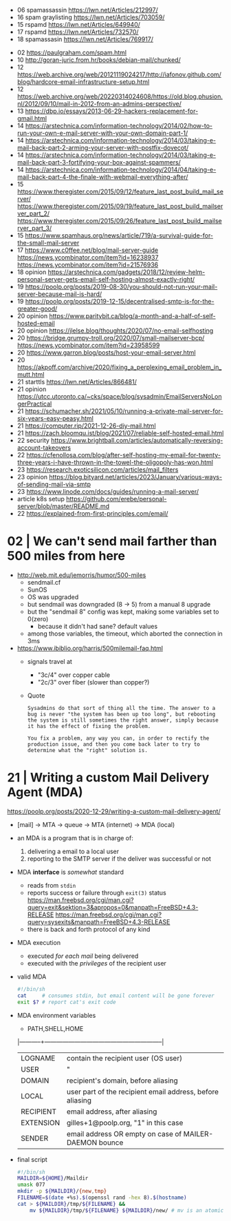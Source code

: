 - 06 spamassassin https://lwn.net/Articles/212997/
- 16 spam graylisting https://lwn.net/Articles/703059/
- 15 rspamd https://lwn.net/Articles/649940/
- 17 rspamd https://lwn.net/Articles/732570/
- 18 spamassasin https://lwn.net/Articles/769917/



- 02 https://paulgraham.com/spam.html
- 10 http://goran-juric.from.hr/books/debian-mail/chunked/
- 12 https://web.archive.org/web/20121119024217/http://iafonov.github.com/blog/hardcore-email-infrastructure-setup.html
- 12 https://web.archive.org/web/20220314024608/https://old.blog.phusion.nl/2012/09/10/mail-in-2012-from-an-admins-perspective/
- 13 https://dbp.io/essays/2013-06-29-hackers-replacement-for-gmail.html
- 14 https://arstechnica.com/information-technology/2014/02/how-to-run-your-own-e-mail-server-with-your-own-domain-part-1/
- 14 https://arstechnica.com/information-technology/2014/03/taking-e-mail-back-part-2-arming-your-server-with-postfix-dovecot/
- 14 https://arstechnica.com/information-technology/2014/03/taking-e-mail-back-part-3-fortifying-your-box-against-spammers/
- 14 https://arstechnica.com/information-technology/2014/04/taking-e-mail-back-part-4-the-finale-with-webmail-everything-after/
- 15 https://www.theregister.com/2015/09/12/feature_last_post_build_mail_server/
     https://www.theregister.com/2015/09/19/feature_last_post_build_mailserver_part_2/
     https://www.theregister.com/2015/09/26/feature_last_post_build_mailserver_part_3/
- 15 https://www.spamhaus.org/news/article/719/a-survival-guide-for-the-small-mail-server
- 17 https://www.c0ffee.net/blog/mail-server-guide https://news.ycombinator.com/item?id=16238937 https://news.ycombinator.com/item?id=21576936
- 18 opinion https://arstechnica.com/gadgets/2018/12/review-helm-personal-server-gets-email-self-hosting-almost-exactly-right/
- 19 https://poolp.org/posts/2019-08-30/you-should-not-run-your-mail-server-because-mail-is-hard/
- 19 https://poolp.org/posts/2019-12-15/decentralised-smtp-is-for-the-greater-good/
- 20 opinion https://www.paritybit.ca/blog/a-month-and-a-half-of-self-hosted-email
- 20 opinion https://jlelse.blog/thoughts/2020/07/no-email-selfhosting
- 20 https://bridge.grumpy-troll.org/2020/07/small-mailserver-bcp/ https://news.ycombinator.com/item?id=23958599
- 20 https://www.garron.blog/posts/host-your-email-server.html
- 20 https://akpoff.com/archive/2020/fixing_a_perplexing_email_problem_in_mutt.html
- 21 starttls https://lwn.net/Articles/866481/
- 21 opinion https://utcc.utoronto.ca/~cks/space/blog/sysadmin/EmailServersNoLongerPractical
- 21 https://schumacher.sh/2021/05/10/running-a-private-mail-server-for-six-years-easy-peasy.html
- 21 https://computer.rip/2021-12-26-diy-mail.html
- 21 https://zach.bloomqu.ist/blog/2021/07/reliable-self-hosted-email.html
- 22 security https://www.brightball.com/articles/automatically-reversing-account-takeovers
- 22 https://cfenollosa.com/blog/after-self-hosting-my-email-for-twenty-three-years-i-have-thrown-in-the-towel-the-oligopoly-has-won.html
- 23 https://research.exoticsilicon.com/articles/mail_filters
- 23 opinion https://blog.bityard.net/articles/2023/January/various-ways-of-sending-mail-via-smtp
- 23 https://www.linode.com/docs/guides/running-a-mail-server/
- article k8s setup https://github.com/erebe/personal-server/blob/master/README.md
- 22 https://explained-from-first-principles.com/email/


* 02 | We can't send mail farther than 500 miles from here

- http://web.mit.edu/jemorris/humor/500-miles
  - sendmail.cf
  - SunOS
  - OS was upgraded
  - but sendmail was downgraded (8 -> 5) from a manual 8 upgrade
  - but the "sendmail 8" config was kept, making some variables set to 0(zero)
    - because it didn't had sane? default values
  - among those variables, the timeout, which aborted the connection in 3ms
- https://www.ibiblio.org/harris/500milemail-faq.html
  - signals travel at
    - "3c/4" over copper cable
    - "2c/3" over fiber (slower than copper?)
  - Quote
    #+begin_src
      Sysadmins do that sort of thing all the time. The answer to a
      bug is never "the system has been up too long", but rebooting
      the system is still sometimes the right answer, simply because
      it has the effect of fixing the problem.

      You fix a problem, any way you can, in order to rectify the
      production issue, and then you come back later to try to
      determine what the "right" solution is.
    #+end_src

* 21 | Writing a custom Mail Delivery Agent (MDA)

https://poolp.org/posts/2020-12-29/writing-a-custom-mail-delivery-agent/

- [mail] -> MTA -> queue -> MTA (internet)
                         -> MDA (local)

- an MDA is a program that is in charge of:
  1) delivering a email to a local user
  2) reporting to the SMTP server if the deliver was successful or not

- MDA *interface* is /somewhat/ standard
  - reads from ~stdin~
  - reports success or failure through ~exit(3)~ status
    https://man.freebsd.org/cgi/man.cgi?query=exit&sektion=3&apropos=0&manpath=FreeBSD+4.3-RELEASE
    https://man.freebsd.org/cgi/man.cgi?query=sysexits&manpath=FreeBSD+4.3-RELEASE
  - there is back and forth protocol of any kind

- MDA execution
  - executed /for each mail/ being delivered
  - executed with the /privileges/ of the recipient user

- valid MDA
  #+begin_src sh
    #!/bin/sh
    cat     # consumes stdin, but email content will be gone forever
    exit $? # report cat's exit code
  #+end_src

- MDA environment variables
  - PATH,SHELL,HOME
  |-----------+-----------------------------------------------------------|
  | LOGNAME   | contain the recipient user (OS user)                      |
  | USER      | "                                                         |
  |-----------+-----------------------------------------------------------|
  | DOMAIN    | recipient's domain, before aliasing                       |
  | LOCAL     | user part of the recipient email address, before aliasing |
  | RECIPIENT | email address, after aliasing                             |
  | EXTENSION | gilles+1@poolp.org, "1" in this case                      |
  |-----------+-----------------------------------------------------------|
  | SENDER    | email address OR empty on case of MAILER-DAEMON bounce    |
  |-----------+-----------------------------------------------------------|

- final script
  #+begin_src sh
    #!/bin/sh
    MAILDIR=${HOME}/Maildir
    umask 077
    mkdir -p ${MAILDIR}/{new,tmp}
    FILENAME=$(date +%s).$(openssl rand -hex 8).$(hostname)
    cat > ${MAILDIR}/tmp/${FILENAME} &&
        mv ${MAILDIR}/tmp/${FILENAME} ${MAILDIR}/new/ # mv is an atomic update
  #+end_src
